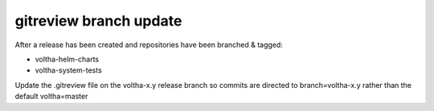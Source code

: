 gitreview branch update
-----------------------

After a release has been created and repositories have been branched & tagged:

- voltha-helm-charts
- voltha-system-tests

Update the .gitreview file on the voltha-x.y release branch so commits are
directed to branch=voltha-x.y rather than the default voltha=master

.. code-block::
   :emphasize-lines: 6

   [gerrit]
   host=gerrit.opencord.org
   port=29418
   project=voltha-helm-charts.git
   defaultremote=origin
   defaultbranch=master

.. code-block::
   :emphasize-lines: 6

   [gerrit]
   host=gerrit.opencord.org
   port=29418
   project=voltha-helm-charts.git
   defaultremote=origin
   defaultbranch=voltha-2.11
